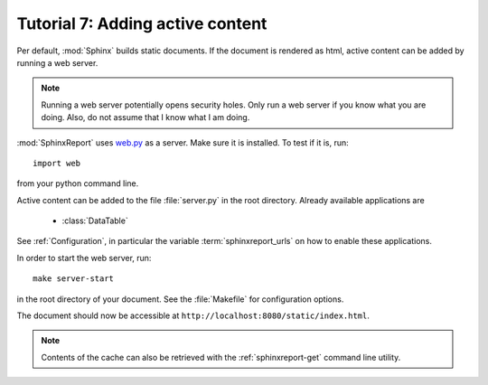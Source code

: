 .. _Tutorial7:

=================================
Tutorial 7: Adding active content
=================================

Per default, :mod:`Sphinx` builds static documents. If the document
is rendered as html, active content can be added by running a 
web server.

.. note::
   Running a web server potentially opens security holes. Only
   run a web server if you know what you are doing. Also, do
   not assume that I know what I am doing.

:mod:`SphinxReport` uses `web.py <http://webpy.org>`_ as a server.
Make sure it is installed. To test if it is, run::

   import web

from your python command line.

Active content can be added to the file :file:`server.py` in the 
root directory. Already available applications are

   * :class:`DataTable`

See :ref:`Configuration`, in particular the variable
:term:`sphinxreport_urls` on how to enable these applications.

In order to start the web server, run::

   make server-start 

in the root directory of your document. See the :file:`Makefile`
for configuration options.

The document should now be accessible at ``http://localhost:8080/static/index.html``.

.. note::

   Contents of the cache can also be retrieved with the :ref:`sphinxreport-get`
   command line utility.

